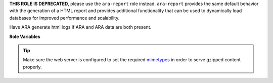 **THIS ROLE IS DEPRECATED**, please use the ``ara-report`` role instead.
``ara-report`` provides the same default behavior with the generation of a HTML
report and provides additional functionality that can be used to dynamically
load databases for improved performance and scalability.

Have ARA generate html logs if ARA and ARA data are both present.

**Role Variables**

.. zuul:rolevar:: ara_generate_html

   Whether to generate a static ARA HTML report or not.
   Possible values:

   - ``true`` (always generate a report)
   - ``false`` (never generate a report)
   - ``failure`` (only generate a report on failure)

   Defaults to ``true``.

.. zuul:rolevar:: ara_compress_html

   Whether to compress the ARA HTML output or not.
   Defaults to ``true``.

.. zuul:rolevar:: ara_save_database

   Whether the ARA sqlite database should be saved as part of the logs.
   Defaults to ``false``.

.. tip::
   Make sure the web server is configured to set the required mimetypes_ in
   order to serve gzipped content properly.

.. _mimetypes: https://git.openstack.org/cgit/openstack-infra/puppet-openstackci/tree/templates/logs.vhost.erb?id=5fe1f3d2d5e40c2458721e7dcf8631d62ea2525f#n24
